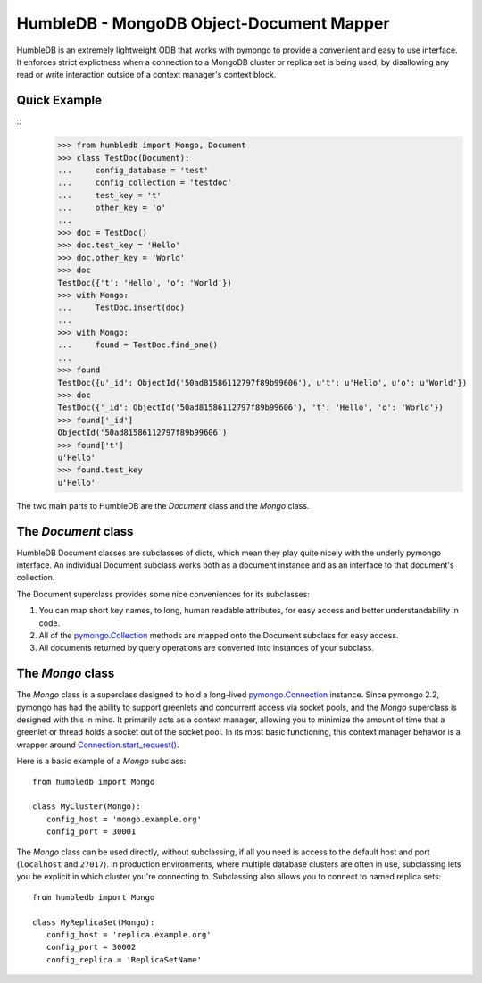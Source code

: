 HumbleDB - MongoDB Object-Document Mapper
=========================================

HumbleDB is an extremely lightweight ODB that works with pymongo to provide a
convenient and easy to use interface. It enforces strict explictness when a
connection to a MongoDB cluster or replica set is being used, by disallowing
any read or write interaction outside of a context manager's context block.

Quick Example
-------------

::
   >>> from humbledb import Mongo, Document
   >>> class TestDoc(Document):
   ...     config_database = 'test'
   ...     config_collection = 'testdoc'
   ...     test_key = 't'
   ...     other_key = 'o'
   ...     
   >>> doc = TestDoc()
   >>> doc.test_key = 'Hello'
   >>> doc.other_key = 'World'
   >>> doc
   TestDoc({'t': 'Hello', 'o': 'World'})
   >>> with Mongo:
   ...     TestDoc.insert(doc)
   ...     
   >>> with Mongo:
   ...     found = TestDoc.find_one()
   ...     
   >>> found
   TestDoc({u'_id': ObjectId('50ad81586112797f89b99606'), u't': u'Hello', u'o': u'World'})
   >>> doc
   TestDoc({'_id': ObjectId('50ad81586112797f89b99606'), 't': 'Hello', 'o': 'World'})
   >>> found['_id']
   ObjectId('50ad81586112797f89b99606')
   >>> found['t']
   u'Hello'
   >>> found.test_key
   u'Hello'

The two main parts to HumbleDB are the `Document` class and the `Mongo` class.

The `Document` class
--------------------

HumbleDB Document classes are subclasses of dicts, which mean they play quite
nicely with the underly pymongo interface. An individual Document subclass
works both as a document instance and as an interface to that document's
collection.

The Document superclass provides some nice conveniences for its subclasses:

#. You can map short key names, to long, human readable attributes, for easy
   access and better understandability in code.
#. All of the `pymongo.Collection
   <http://api.mongodb.org/python/current/api/pymongo/collection.html>`_
   methods are mapped onto the Document subclass for easy access.
#. All documents returned by query operations are converted into instances of
   your subclass.


The `Mongo` class
-----------------

The `Mongo` class is a superclass designed to hold a long-lived
`pymongo.Connection
<http://api.mongodb.org/python/current/api/pymongo/connection.html>`_ instance.
Since pymongo 2.2, pymongo has had the ability to support greenlets and
concurrent access via socket pools, and the `Mongo` superclass is designed with
this in mind. It primarily acts as a context manager, allowing you to minimize
the amount of time that a greenlet or thread holds a socket out of the socket
pool. In its most basic functioning, this context manager behavior is a wrapper
around `Connection.start_request()
<http://api.mongodb.org/python/current/api/pymongo/connection.html#pymongo.connection.Connection.start_request>`_.

Here is a basic example of a `Mongo` subclass::

   from humbledb import Mongo

   class MyCluster(Mongo):
      config_host = 'mongo.example.org'
      config_port = 30001

The `Mongo` class can be used directly, without subclassing, if all you need is
access to the default host and port (``localhost`` and ``27017``). In
production environments, where multiple database clusters are often in use,
subclassing lets you be explicit in which cluster you're connecting to.
Subclassing also allows you to connect to named replica sets::

   from humbledb import Mongo

   class MyReplicaSet(Mongo):
      config_host = 'replica.example.org'
      config_port = 30002
      config_replica = 'ReplicaSetName'



